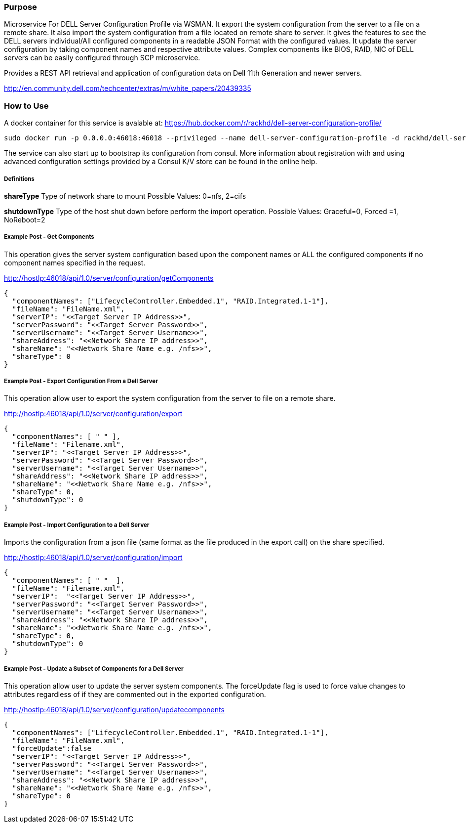Purpose
~~~~~~~

Microservice For DELL Server Configuration Profile via WSMAN. It export the system configuration from the server to a file on a remote share. It also import the system configuration from a file located on remote share to server. It gives the features to see the DELL servers individual/All configured components in a readable JSON Format with the configured values. It update the server configuration by taking component names and respective attribute values. Complex components like BIOS, RAID, NIC of DELL servers can be easily configured through SCP microservice.

Provides a REST API retrieval and application of configuration data on Dell 11th Generation and newer servers.

http://en.community.dell.com/techcenter/extras/m/white_papers/20439335

How to Use
~~~~~~~~~~

A docker container for this service is avalable at:  https://hub.docker.com/r/rackhd/dell-server-configuration-profile/


....
sudo docker run -p 0.0.0.0:46018:46018 --privileged --name dell-server-configuration-profile -d rackhd/dell-server-configuration-profile:latest
....

The service can also start up to bootstrap its configuration from consul. More information about registration with and using advanced configuration settings provided by a Consul K/V store can be found in the online help.


Definitions
+++++++++++

**shareType**
Type of network share to mount 
Possible Values: 0=nfs, 2=cifs

**shutdownType** 
Type of the host shut down before perform the import operation. 
Possible Values: Graceful=0, Forced =1, NoReboot=2

Example Post - Get Components
+++++++++++++++++++++++++++++

This operation gives the server system configuration based upon the component names or ALL the configured components if no component names specified in the request.

http://hostIp:46018/api/1.0/server/configuration/getComponents

....
{
  "componentNames": ["LifecycleController.Embedded.1", "RAID.Integrated.1-1"],
  "fileName": "FileName.xml",
  "serverIP": "<<Target Server IP Address>>",
  "serverPassword": "<<Target Server Password>>",
  "serverUsername": "<<Target Server Username>>",
  "shareAddress": "<<Network Share IP address>>",
  "shareName": "<<Network Share Name e.g. /nfs>>",
  "shareType": 0
}
....

Example Post - Export Configuration From a Dell Server
++++++++++++++++++++++++++++++++++++++++++++++++++++++


This operation allow user to export the system configuration from the server to file on a remote share.

http://hostIp:46018/api/1.0/server/configuration/export

....
{
  "componentNames": [ " " ],
  "fileName": "Filename.xml",
  "serverIP": "<<Target Server IP Address>>",
  "serverPassword": "<<Target Server Password>>",
  "serverUsername": "<<Target Server Username>>",
  "shareAddress": "<<Network Share IP address>>",
  "shareName": "<<Network Share Name e.g. /nfs>>",
  "shareType": 0,
  "shutdownType": 0
}
....

Example Post - Import Configuration to a Dell Server
+++++++++++++++++++++++++++++++++++++++++++++++++++


Imports the configuration from a json file (same format as the file produced in the export call) on the share specified.

http://hostIp:46018/api/1.0/server/configuration/import

....
{
  "componentNames": [ " "  ],
  "fileName": "Filename.xml",
  "serverIP":  "<<Target Server IP Address>>",
  "serverPassword": "<<Target Server Password>>",
  "serverUsername": "<<Target Server Username>>",
  "shareAddress": "<<Network Share IP address>>",
  "shareName": "<<Network Share Name e.g. /nfs>>",
  "shareType": 0,
  "shutdownType": 0
}
....

Example Post - Update a Subset of Components for a Dell Server
++++++++++++++++++++++++++++++++++++++++++++++++++++++++++++++

This operation allow user to update the server system components. The forceUpdate flag is used to force value changes to attributes regardless of if they are commented out in the exported configuration.

http://hostIp:46018/api/1.0/server/configuration/updatecomponents

....
{
  "componentNames": ["LifecycleController.Embedded.1", "RAID.Integrated.1-1"],
  "fileName": "FileName.xml",
  "forceUpdate":false
  "serverIP": "<<Target Server IP Address>>",
  "serverPassword": "<<Target Server Password>>",
  "serverUsername": "<<Target Server Username>>",
  "shareAddress": "<<Network Share IP address>>",
  "shareName": "<<Network Share Name e.g. /nfs>>",
  "shareType": 0
}
....